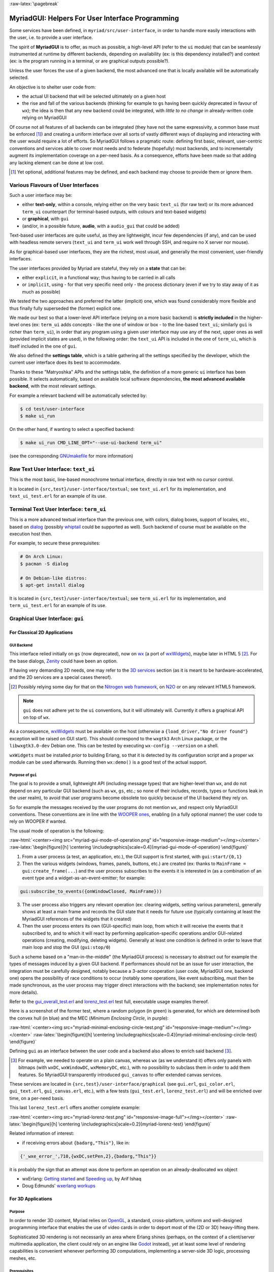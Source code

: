 :raw-latex:`\pagebreak`

.. _`user interface`:
.. _`graphical user interface`:
.. _`MyriadGUI`:


MyriadGUI: Helpers For User Interface Programming
=================================================

Some services have been defined, in ``myriad/src/user-interface``, in order to handle more easily interactions with the user, i.e. to provide a user interface.

.. Note The user-interface services, as a whole, are currently *not* functional. A rewriting thereof as been started yet has not completed yet.

The spirit of **MyriadGUI** is to offer, as much as possible, a high-level API (refer to the ``ui`` module) that can be seamlessly instrumented at runtime by different backends, depending on availability (ex: is this dependency installed?) and context (ex: is the program running in a terminal, or are graphical outputs possible?).

Unless the user forces the use of a given backend, the most advanced one that is locally available will be automatically selected.

An objective is to shelter user code from:

- the actual UI backend that will be selected ultimately on a given host
- the rise and fall of the various backends (thinking for example to ``gs`` having been quickly deprecated in favour of ``wx``); the idea is then that any new backend could be integrated, with *little to no change* in already-written code relying on MyriadGUI

Of course not all features of all backends can be integrated (they have not the same expressivity, a common base must be enforced [#]_) and creating a uniform interface over all sorts of vastly different ways of displaying and interacting with the user would require a lot of efforts. So MyriadGUI follows a pragmatic route: defining first basic, relevant, user-centric conventions and services able to cover most needs and to federate (hopefully) most backends, and to incrementally augment its implementation coverage on a per-need basis. As a consequence, efforts have been made so that adding any lacking element can be done at low cost.

.. [#] Yet optional, additional features may be defined, and each backend may choose to provide them or ignore them.


Various Flavours of User Interfaces
-----------------------------------

Such a user interface may be:

- either **text-only**, within a console, relying either on the very basic ``text_ui`` (for raw text) or its more advanced ``term_ui`` counterpart (for terminal-based outputs, with colours and text-based widgets)
- or **graphical**, with ``gui``
- (and/or, in a possible future, **audio**, with a ``audio_gui`` that could be added)

Text-based user interfaces are quite useful, as they are lightweight, incur few dependencies (if any), and can be used with headless remote servers (``text_ui`` and ``term_ui`` work well through SSH, and require no X server nor mouse).

As for graphical-based user interfaces, they are the richest, most usual, and generally the most convenient, user-friendly interfaces.

The user interfaces provided by Myriad are stateful, they rely on a **state** that can be:

- either ``explicit``, in a functional way; thus having to be carried in all calls
- or ``implicit``, using - for that very specific need only - the process dictionary (even if we try to stay away of it as much as possible)

We tested the two approaches and preferred the latter (implicit) one, which was found considerably more flexible and thus finally fully superseded the (former) explicit one.

We made our best so that a lower-level API interface (relying on a more basic backend) is **strictly included** in the higher-level ones (ex: ``term_ui`` adds concepts - like the one of window or box - to the line-based ``text_ui``; similarly ``gui`` is richer than ``term_ui``), in order that any program using a given user interface may use any of the next, upper ones as well (provided implicit states are used), in the following order: the ``text_ui`` API is included in the one of ``term_ui``, which is itself included in the one of ``gui``.

We also defined the **settings table**, which is a table gathering all the settings specified by the developer, which the current user interface does its best to accommodate.

Thanks to these "Matryoshka" APIs and the settings table, the definition of a more generic ``ui`` interface has been possible. It selects automatically, based on available local software dependencies, **the most advanced available backend**, with the most relevant settings.

For example a relevant backend will be automatically selected by:

.. code:: bash

 $ cd test/user-interface
 $ make ui_run


On the other hand, if wanting to select a specified backend:

.. code:: bash

 $ make ui_run CMD_LINE_OPT="--use-ui-backend term_ui"

(see the corresponding `GNUmakefile <https://github.com/Olivier-Boudeville/Ceylan-Myriad/blob/master/test/user-interface/GNUmakefile>`_ for more information)



Raw Text User Interface: ``text_ui``
------------------------------------

This is the most basic, line-based monochrome textual interface, directly in raw text with no cursor control.

It is located in ``{src,test}/user-interface/textual``; see ``text_ui.erl`` for its implementation, and ``text_ui_test.erl`` for an example of its use.



Terminal Text User Interface: ``term_ui``
-----------------------------------------

This is a more advanced textual interface than the previous one, with colors, dialog boxes, support of locales, etc., based on `dialog <https://en.wikipedia.org/wiki/Dialog_(software)>`_ (possibly `whiptail <https://en.wikipedia.org/wiki/Newt_(programming_library)>`_ could be supported as well). Such backend of course must be available on the execution host then.

For example, to secure these prerequisites:

.. code:: bash

 # On Arch Linux:
 $ pacman -S dialog

 # On Debian-like distros:
 $ apt-get install dialog


It is located in ``{src,test}/user-interface/textual``; see ``term_ui.erl`` for its implementation, and ``term_ui_test.erl`` for an example of its use.



.. _`gui`:_


Graphical User Interface: ``gui``
---------------------------------


For Classical 2D Applications
.............................


GUI Backend
***********

This interface relied initially on ``gs`` (now deprecated), now on `wx <http://erlang.org/doc/man/wx.html>`_ (a port of `wxWidgets <https://www.wxwidgets.org/>`_), maybe later in HTML 5 [#]_. For the base dialogs, `Zenity <https://en.wikipedia.org/wiki/Zenity>`_ could have been an option.

If having very demanding 2D needs, one may refer to the `3D services`_ section (as it is meant to be hardware-accelerated, and the 2D services are a special cases thereof).


.. [#] Possibly relying some day for that on the `Nitrogen web framework <http://nitrogenproject.com/>`_, on `N2O <https://ws.n2o.dev/>`_ or on any relevant HTML5 framework.


.. Note:: ``gui`` does not adhere yet to the ``ui`` conventions, but it will ultimately will. Currently it offers a graphical API on top of ``wx``.


.. _`wx availability`:

As a consequence, `wxWidgets <https://www.wxwidgets.org/>`_ must be available on the host (otherwise a ``{load_driver,"No driver found"}`` exception will be raised on GUI start). This should correspond to the ``wxgtk3`` Arch Linux package, or the ``libwxgtk3.0-dev`` Debian one. This can be tested by executing ``wx-config --version`` on a shell.

``wxWidgets`` must be installed *prior* to building Erlang, so that it is detected by its configuration script and a proper ``wx`` module can be used afterwards. Running then ``wx:demo()`` is a good test of the actual support.


.. Note GUI services are currently being reworked, to provide a ``gs``-like concurrent API while relying underneath on ``wx``, with some additions (such as canvases).


Purpose of ``gui``
******************

The goal is to provide a small, lightweight API (including message types) that are higher-level than ``wx``, and do not depend on any particular GUI backend (such as ``wx``, ``gs``, etc.; so none of their includes, records, types or functions leak in the user realm), to avoid that user programs become obsolete too quickly because of the UI backend they rely on.

So for example the messages received by the user programs do not mention ``wx``, and respect only MyriadGUI conventions. These conventions are in line with the `WOOPER ones <https://wooper.esperide.org/#method-invocation>`_, enabling (in a fully optional manner) the user code to rely on WOOPER if wanted.

The usual mode of operation is the following:

:raw-html:`<center><img src="myriad-gui-mode-of-operation.png" id="responsive-image-medium"></img></center>`
:raw-latex:`\begin{figure}[h] \centering \includegraphics[scale=0.4]{myriad-gui-mode-of-operation} \end{figure}`


1. From a user process (a test, an application, etc.), the GUI support is first started, with ``gui:start/{0,1}``
2. Then the various widgets (windows, frames, panels, buttons, etc.) are created (ex: thanks to ``MainFrame = gui:create_frame(...``) and the user process subscribes to the events it is interested in (as a combination of an event type and a widget-as-an-event-emitter; for example:

.. code:: erlang

 gui:subscribe_to_events({onWindowClosed, MainFrame}))

3. The user process also triggers any relevant operation (ex: clearing widgets, setting various parameters), generally shows at least a main frame and records the GUI state that it needs for future use (typically containing at least the MyriadGUI references of the widgets that it created)
4. Then the user process enters its own (GUI-specific) main loop, from which it will receive the events that it subscribed to, and to which it will react by performing application-specific operations and/or GUI-related operations (creating, modifying, deleting widgets). Generally at least one condition is defined in order to leave that main loop and stop the GUI (``gui:stop/0``)

Such a scheme based on a "man-in-the-middle" (the MyriadGUI process) is necessary to abstract out for example the types of messages induced by a given GUI backend. If performances should not be an issue for user interaction, the integration must be carefully designed, notably because a 3-actor cooperation (user code, MyriadGUI one, backend one) opens the possibility of race conditions to occur (notably some operations, like event subscribing, must then be made synchronous, as the user process may trigger direct interactions with the backend; see implementation notes for more details).

Refer to the `gui_overall_test.erl <https://github.com/Olivier-Boudeville/Ceylan-Myriad/blob/master/test/user-interface/graphical/gui_overall_test.erl>`_ and `lorenz_test.erl <https://github.com/Olivier-Boudeville/Ceylan-Myriad/blob/master/test/user-interface/graphical/lorenz_test.erl>`_ test full, executable usage examples thereof.

Here is a screenshot of the former test, where a random polygon (in green) is generated, for which are determined both the convex hull (in blue) and the MEC (*Minimum Enclosing Circle*, in purple):

:raw-html:`<center><img src="myriad-minimal-enclosing-circle-test.png" id="responsive-image-medium"></img></center>`
:raw-latex:`\begin{figure}[h] \centering \includegraphics[scale=0.4]{myriad-minimal-enclosing-circle-test} \end{figure}`


Defining ``gui`` as an interface between the user code and a backend also allows to enrich said backend [#]_.

.. [#] For example, we needed to operate on a plain canvas, whereas ``wx`` (as we understand it) offers only panels with bitmaps (with ``wxDC``, ``wxWindowDC``, ``wxMemoryDC``, etc.), with no possibility to subclass them in order to add them features. So MyriadGUI transparently introduced ``gui_canvas`` to offer extended canvas services.


These services are located in ``{src,test}/user-interface/graphical`` (see ``gui.erl``, ``gui_color.erl``, ``gui_text.erl``, ``gui_canvas.erl``, etc.), with a few tests (``gui_test.erl``, ``lorenz_test.erl``) and will be enriched over time, on a per-need basis.

.. _`Lorenz test`:

This last ``lorenz_test.erl`` offers another complete example:

:raw-html:`<center><img src="myriad-lorenz-test.png" id="responsive-image-full"></img></center>`
:raw-latex:`\begin{figure}[h] \centering \includegraphics[scale=0.2]{myriad-lorenz-test} \end{figure}`


Related information of interest:

- if receiving errors about ``{badarg,"This"}``, like in:

.. code:: erlang

 {'_wxe_error_',710,{wxDC,setPen,2},{badarg,"This"}}

it is probably the sign that an attempt was done to perform an operation on an already-deallocated wx object

- wxErlang: `Getting started <https://arifishaq.files.wordpress.com/2017/12/wxerlang-getting-started.pdf>`_ and `Speeding up <https://arifishaq.files.wordpress.com/2018/04/wxerlang-speeding-up.pdf>`_, by Arif Ishaq

- Doug Edmunds' `wxerlang workups <http://wxerlang.dougedmunds.com/>`_

.. comment 404: - http://www.idiom.com/~turner/wxtut/wxwidgets.html



For 3D Applications
...................


Purpose
*******

In order to render 3D content, Myriad relies on `OpenGL <https://en.wikipedia.org/wiki/OpenGL>`_, a standard, cross-platform, uniform and well-designed programming interface that enables the use of video cards in order to deport most of the (2D or 3D) heavy-lifting there.

Sophisticated 3D rendering is not necessarily an area where Erlang shines (perhaps, on the context of a client/server multimedia application, the client could rely on an engine like `Godot <https://en.wikipedia.org/wiki/Godot_(game_engine)>`_ instead), yet at least some level of rendering capabilities is convenient whenever performing 3D computations, implementing a server-side 3D logic, processing meshes, etc.



Prerequisites
*************

So a prerequisite is that the local host enjoys at least some kind of **OpenGL support**, either in software or, preferably, with an hardware acceleration.

.. _`OpenGL troubleshooting`:

Just run our ``gui_opengl_test.erl`` test to have the detected local configuration examined. Another option is to run, from the command-line, the ``glxinfo`` executable, and hope to see, among the many displayed lines, ``direct rendering: Yes``.

If it is not the case (no direct rendering, or a GLX error being returned - typically involving any ``BadValue``), one should investigate one's configuration (with ``lspci | grep VGA``, ``lsmod``, etc.), update one's video driver on par with the current kernel, reboot, etc.

A final validation might be to run the ``glxgears`` executable, and ensure that a window appear, showing three rotating gears.

As for the **Erlang side** of this OpenGL support, one may refer to `this section <https://www.erlang.org/doc/man/wxglcanvas#description>`_ to ensure that the Erlang build at hand has indeed its OpenGL support enabled.



3D Services
***********


User API
________


The Myriad OpenGL utilities are defined in the ``gui_opengl`` module; the many OpenGL defines are available when having included ``gui_opengl.hrl`` (ex: as ``?GL_QUAD_STRIP``).

These utilities directly relate to Myriad's `spatial services and conventions`_ and to its support of the `glTF file format`_.

The ``gui_opengl_test.erl`` offers a complete usage example.

.. Note:: Almost all OpenGL operations require that an OpenGL context already exists. When it is done, all GL/GLU operations can be done as usual.

		 So the point of MyriadGUI here is mostly to create a suitable OpenGL context, offer a few additional, higher-level, stricter constructs to ease the integration and use, and to connect this rendering capability to the rest of the GUI (ex: regarding event management).


Configuration
_____________

In terms of error management, extensive verifications will apply iff the ``myriad_check_opengl_support`` flag is set.

Setting the ``myriad_debug_opengl_support`` flag will result in more runtime information to be reported.




Internal Implementation
_______________________

The MyriadGUI 2D/3D services rely on the related Erlang-native modules, namely `gl <https://www.erlang.org/doc/man/gl.html>`_ and `glu <https://www.erlang.org/doc/man/glu.html>`_.

As for the ``wx`` module (see the `wx availability`_ section), it provides a convenient solution in order to create a suitable OpenGL context.


.. _`SDL-based solution`:

`esdl <https://github.com/dgud/esdl>`_ used to be another solution to obtain an OpenGL context; it may be revived some day, as `SDL <https://www.libsdl.org/>`_ - i.e. *Simple DirectMedia Layer* - is still striving, and offers a full (yet low-level) access to multimedia and input devices; not all applications may have use of the rest of ``wx``.

These Erlang-native services can be easily tested by running ``wx:demo()`` from any Erlang shell and selecting then ``gl`` in the left example menu.

These platform-specific / backend-specific (ex: wx or not, and which version thereof, ex: wxWidget 2.8 vs 3.0 API) services shall remain fully invisible from MyriadGUI user code, so that it remains sheltered for good from any change at their level.

The goal is to wrap only the dependencies that may change in the future (ex: wx); doing so for the ones considered (for good reasons) stable (such as gl or glu) would have no specific interest.


.. _`multimedia`:

For Multimedia Applications
...........................

Currently we provide only very preliminary support thereof with ``audio_utils``; for sound and music playback, refer to the `audio`_ section for more details.

.. _`TTS`:

Speech synthesis (TTS, *Text-to-Speech*) is available thanks to ``speech_utils.erl``. In practice, for best results, the actual speech generation is delegated to cloud-based providers making use of AI (neural voices) for best fluidity.

The input text shall preferably comply with `SSML <https://en.wikipedia.org/wiki/Speech_Synthesis_Markup_Language>`_, typically so that it can be enriched with phonemes and prosody hints.

One can listen to this `French speech <speech-test-french.ogg.opus>`_ and this `English one <speech-test-english.ogg.opus>`_, that have been both generated by ``speech_utils_test.erl``.



For Interactive Applications
............................

Beyond the rendering of multimedia content, user interfaces have to **collect inputs from the user**, typically through mice, keyboards and joysticks.

Formerly, a port of `SDL <https://www.libsdl.org/>`_, `esdl <https://github.com/dgud/esdl>`_, was the best option, now using ``wx`` for that is recommended, as, through this port, the various input devices can be managed (at least to a large extent).



.. _`audio`:


Audio User Interface
--------------------

If the 2D/3D rendering can be done through ``wx``, apparently the **audio capabilities** (ex: `[1] <https://docs.wxwidgets.org/3.0/group__group__class__media.html>`_, `[2] <https://docs.wxwidgets.org/3.0/classwx_sound.html>`_) of wxWidgets have not been made available to Erlang.

So an Erlang program needing audio output (ex: sound special effects, musics) and/or input (ex: microphone) will have to rely on another option, possibly in link, for audio rendering, to 3D-ready `eopenal <https://github.com/edescourtis/eopenal>`_ - an (Erlang) binding of `OpenAL <https://en.wikipedia.org/wiki/OpenAL>`_, or to a lower-level `SDL-based solution`_. Contributions welcome!



